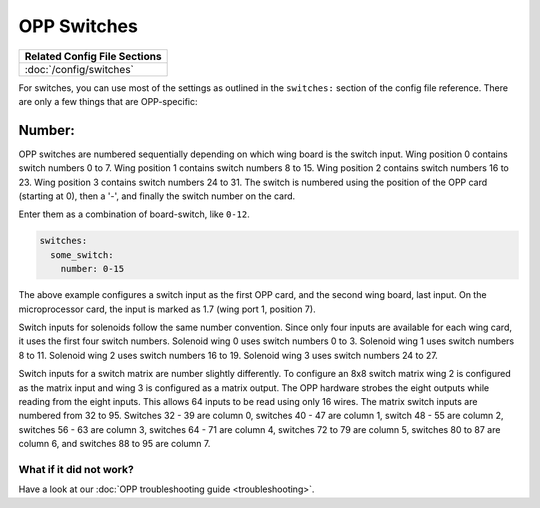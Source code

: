 OPP Switches
============

+------------------------------------------------------------------------------+
| Related Config File Sections                                                 |
+==============================================================================+
| :doc:`/config/switches`                                                      |
+------------------------------------------------------------------------------+


For switches, you can use most of the settings as outlined in the
``switches:`` section of the config file reference. There are only a
few things that are OPP-specific:

Number:
^^^^^^^

OPP switches are numbered sequentially depending on which wing board
is the switch input.  Wing position 0 contains switch numbers 0 to 7.
Wing position 1 contains switch numbers 8 to 15.  Wing position 2
contains switch numbers 16 to 23.  Wing position 3 contains switch
numbers 24 to 31. The switch is numbered using the position of the
OPP card (starting at 0), then a '-', and finally the switch number
on the card.

Enter them as a combination of board-switch, like ``0-12``.

.. code-block:: mpf-config

    switches:
      some_switch:
        number: 0-15

The above example configures a switch input as the first OPP card, and
the second wing board, last input.  On the microprocessor card, the
input is marked as 1.7 (wing port 1, position 7).

Switch inputs for solenoids follow the same number convention.  Since
only four inputs are available for each wing card, it uses the first
four switch numbers.  Solenoid wing 0 uses switch numbers 0 to 3.
Solenoid wing 1 uses switch numbers 8 to 11.  Solenoid wing 2 uses
switch numbers 16 to 19.  Solenoid wing 3 uses switch numbers 24 to 27.

Switch inputs for a switch matrix are number slightly differently.  To
configure an 8x8 switch matrix wing 2 is configured as the matrix input
and wing 3 is configured as a matrix output.  The OPP hardware strobes
the eight outputs while reading from the eight inputs.  This allows 64
inputs to be read using only 16 wires.  The matrix switch inputs are
numbered from 32 to 95.  Switches 32 - 39 are column 0, switches 40 -
47 are column 1, switch 48 - 55 are column 2, switches 56 - 63 are
column 3, switches 64 - 71 are column 4, switches 72 to 79 are column
5, switches 80 to 87 are column 6, and switches 88 to 95 are column 7.

What if it did not work?
------------------------

Have a look at our :doc:`OPP troubleshooting guide <troubleshooting>`.
